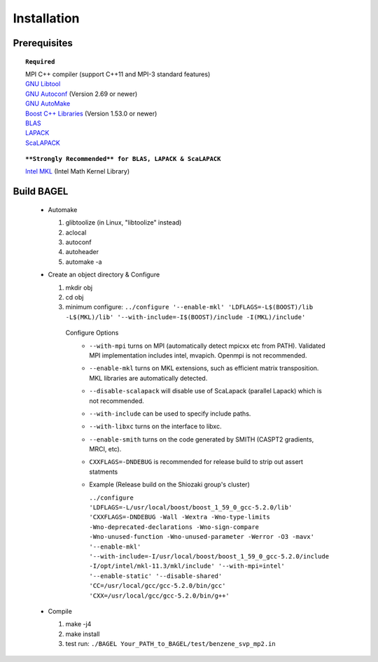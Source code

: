 .. _start_guide:

************
Installation
************

-------------
Prerequisites
-------------

.. topic:: ``Required``

   | MPI C++ compiler (support C++11 and MPI-3 standard features)
   | `GNU Libtool <https://www.gnu.org/software/libtool/>`_
   | `GNU Autoconf <https://www.gnu.org/software/autoconf/autoconf.html>`_ (Version 2.69 or newer)
   | `GNU AutoMake <https://www.gnu.org/software/automake/>`_
   | `Boost C++ Libraries <http://www.boost.org/>`_ (Version 1.53.0 or newer)
   | `BLAS <http://www.netlib.org/blas/>`_
   | `LAPACK <http://www.netlib.org/lapack/>`_
   | `ScaLAPACK <http://www.netlib.org/scalapack/scalapack_home.html>`_

.. topic:: ``**Strongly Recommended** for BLAS, LAPACK & ScaLAPACK``

   | `Intel MKL <https://software.intel.com/en-us/intel-mkl>`_ (Intel Math Kernel Library)

-----------
Build BAGEL
-----------

 * Automake

   1. glibtoolize (in Linux, "libtoolize" instead)
   #. aclocal
   #. autoconf
   #. autoheader
   #. automake -a
 
 * Create an object directory & Configure
   
   1. mkdir obj
   #. cd obj
   #. minimum configure: ``../configure '--enable-mkl' 'LDFLAGS=-L$(BOOST)/lib -L$(MKL)/lib' '--with-include=-I$(BOOST)/include -I(MKL)/include'``
   
    Configure Options
     * ``--with-mpi``  turns on MPI (automatically detect mpicxx etc from PATH). Validated MPI implementation includes intel, mvapich. Openmpi is not recommended. 
     * ``--enable-mkl``  turns on MKL extensions, such as efficient matrix transposition. MKL libraries are automatically detected.
     * ``--disable-scalapack``  will disable use of ScaLapack (parallel Lapack) which is not recommended.
     * ``--with-include``  can be used to specify include paths.
     * ``--with-libxc`` turns on the interface to libxc.
     * ``--enable-smith``  turns on the code generated by SMITH (CASPT2 gradients, MRCI, etc).
     * ``CXXFLAGS=-DNDEBUG`` is recommended for release build to strip out assert statments
     * Example (Release build on the Shiozaki group's cluster)

       ``../configure 'LDFLAGS=-L/usr/local/boost/boost_1_59_0_gcc-5.2.0/lib' 'CXXFLAGS=-DNDEBUG -Wall -Wextra -Wno-type-limits -Wno-deprecated-declarations -Wno-sign-compare -Wno-unused-function -Wno-unused-parameter -Werror -O3 -mavx' '--enable-mkl' '--with-include=-I/usr/local/boost/boost_1_59_0_gcc-5.2.0/include -I/opt/intel/mkl-11.3/mkl/include' '--with-mpi=intel' '--enable-static' '--disable-shared' 'CC=/usr/local/gcc/gcc-5.2.0/bin/gcc' 'CXX=/usr/local/gcc/gcc-5.2.0/bin/g++'`` 

 * Compile

   1. make -j4
   #. make install
   #. test run: ``./BAGEL Your_PATH_to_BAGEL/test/benzene_svp_mp2.in``


